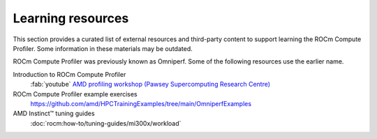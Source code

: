 .. meta::
   :description: ROCm Compute Profiler external training resources
   :keywords: Omniperf, examples, tutorials, videos, lesson, lessons, how

******************
Learning resources
******************

This section provides a curated list of external resources and third-party
content to support learning the ROCm Compute Profiler. Some information in
these materials may be outdated.

ROCm Compute Profiler was previously known as Omniperf. Some of the following
resources use the earlier name.

Introduction to ROCm Compute Profiler
  :fab:`youtube` `AMD profiling workshop (Pawsey Supercomputing Research Centre) <https://www.youtube.com/watch?v=9AkxBCiInCw>`_

ROCm Compute Profiler example exercises
  `<https://github.com/amd/HPCTrainingExamples/tree/main/OmniperfExamples>`__

AMD Instinct™ tuning guides
  :doc:`rocm:how-to/tuning-guides/mi300x/workload`
